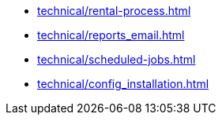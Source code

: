 ** xref:technical/rental-process.adoc[]
** xref:technical/reports_email.adoc[]
** xref:technical/scheduled-jobs.adoc[]
** xref:technical/config_installation.adoc[]
// * xref:thechnical/pricing_analysis.adoc[]